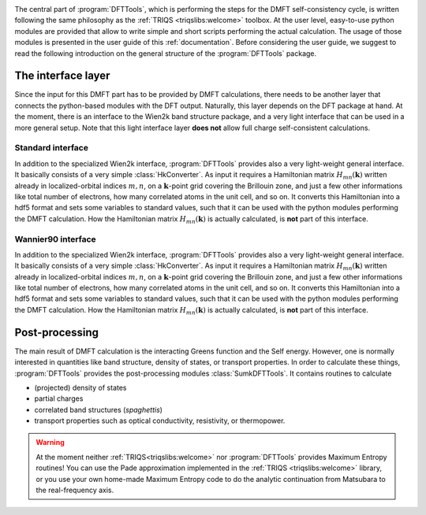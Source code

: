 .. _structure:

.. image:: images/structure.png
   :width: 700
   :align: center

The central part of :program:`DFTTools`, which is performing the
steps for the DMFT self-consistency cycle, is written following the
same philosophy as the :ref:`TRIQS <triqslibs:welcome>` toolbox. At
the user level, easy-to-use python modules are provided that allow to
write simple and short scripts performing the actual calculation.
The usage of those modules is presented in the user guide of this
:ref:`documentation`. Before considering the user guide, we suggest
to read the following introduction on the general structure of
the :program:`DFTTools` package.

The interface layer
-------------------

Since the input for this DMFT part has to be provided by DMFT
calculations, there needs to be another layer that connects the
python-based modules with the DFT output. Naturally, this layer
depends on the DFT package at hand. At the moment, there is an
interface to the Wien2k band structure package, and a very light 
interface that can be used in a more general setup. Note that this
light interface layer **does not** allow full charge self-consistent
calculations. 

Standard interface
""""""""""""""""""

In addition to the specialized Wien2k interface, :program:`DFTTools`
provides also a very light-weight general interface. It basically
consists of a very simple :class:`HkConverter`. As input it requires a
Hamiltonian matrix :math:`H_{mn}(\mathbf{k})` written already in
localized-orbital indices :math:`m,n`, on a :math:`\mathbf{k}`-point
grid covering the Brillouin zone, and just a few other informations
like total number of electrons, how many correlated atoms in the unit
cell, and so on. It converts this Hamiltonian into a hdf5 format and
sets some variables to standard values, such that it can be used with
the python modules performing the DMFT calculation. How the
Hamiltonian matrix :math:`H_{mn}(\mathbf{k})` is actually calculated,
is **not** part of this interface.

Wannier90 interface
"""""""""""""""""""

In addition to the specialized Wien2k interface, :program:`DFTTools`
provides also a very light-weight general interface. It basically
consists of a very simple :class:`HkConverter`. As input it requires a
Hamiltonian matrix :math:`H_{mn}(\mathbf{k})` written already in
localized-orbital indices :math:`m,n`, on a :math:`\mathbf{k}`-point
grid covering the Brillouin zone, and just a few other informations
like total number of electrons, how many correlated atoms in the unit
cell, and so on. It converts this Hamiltonian into a hdf5 format and
sets some variables to standard values, such that it can be used with
the python modules performing the DMFT calculation. How the
Hamiltonian matrix :math:`H_{mn}(\mathbf{k})` is actually calculated,
is **not** part of this interface.

Post-processing
---------------

The main result of DMFT calculation is the interacting Greens function
and the Self energy. However, one is normally interested in
quantities like band structure, density of states, or transport
properties. In order to calculate these things, :program:`DFTTools`
provides the post-processing modules :class:`SumkDFTTools`. It
contains routines to calculate

* (projected) density of states
* partial charges
* correlated band structures (*spaghettis*)
* transport properties such as optical conductivity, resistivity,
  or thermopower.

.. warning::
   At the moment neither :ref:`TRIQS<triqslibs:welcome>` nor :program:`DFTTools`
   provides Maximum Entropy routines! You can use the Pade
   approximation implemented in the :ref:`TRIQS <triqslibs:welcome>` library, or you use your own
   home-made Maximum Entropy code to do the analytic continuation from
   Matsubara to the real-frequency axis.
